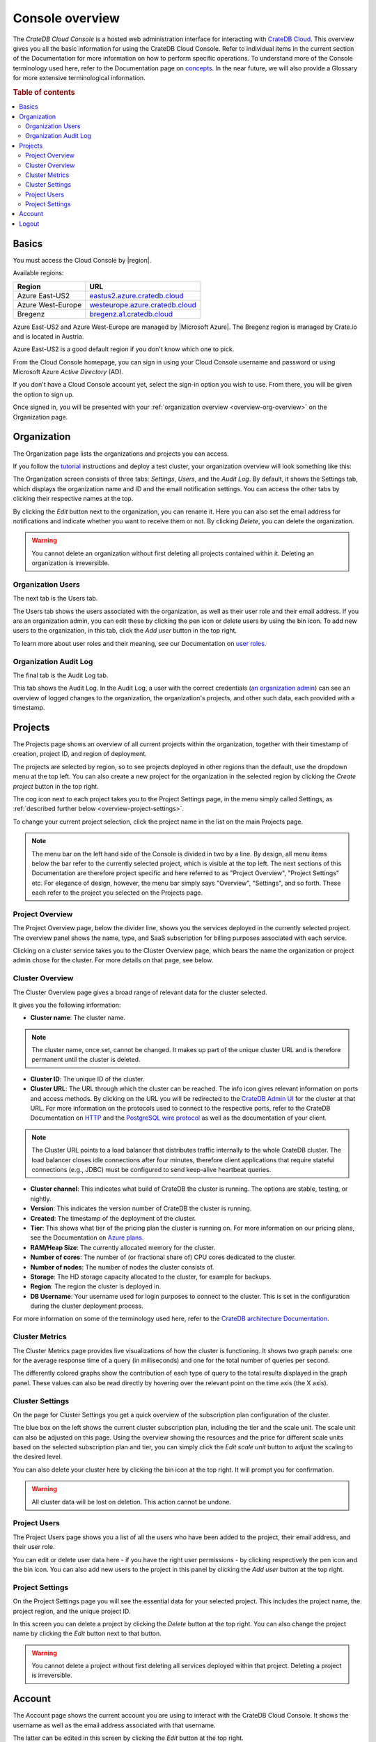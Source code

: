 .. _overview:

================
Console overview
================

The *CrateDB Cloud Console* is a hosted web administration interface for
interacting with `CrateDB Cloud`_. This overview gives you all the basic
information for using the CrateDB Cloud Console. Refer to individual items in
the current section of the Documentation for more information on how to perform
specific operations. To understand more of the Console terminology used here,
refer to the Documentation page on `concepts`_. In the near future, we will
also provide a Glossary for more extensive terminological information.

.. rubric:: Table of contents

.. contents::
   :local:


.. _overview-basics:

Basics
======

.. image:: _assets/img/start.png

You must access the Cloud Console by |region|.

Available regions:

+-------------------+-----------------------------------+
| Region            | URL                               |
+===================+===================================+
| Azure East-US2    | `eastus2.azure.cratedb.cloud`_    |
+-------------------+-----------------------------------+
| Azure West-Europe | `westeurope.azure.cratedb.cloud`_ |
+-------------------+-----------------------------------+
| Bregenz           | `bregenz.a1.cratedb.cloud`_       |
+-------------------+-----------------------------------+

Azure East-US2 and Azure West-Europe are managed by |Microsoft Azure|. The
Bregenz region is managed by Crate.io and is located in Austria.

Azure East-US2 is a good default region if you don't know which one to pick.

From the Cloud Console homepage, you can sign in using your Cloud Console
username and password or using Microsoft Azure *Active Directory* (AD).

If you don't have a Cloud Console account yet, select the sign-in option you
wish to use. From there, you will be given the option to sign up.

Once signed in, you will be presented with your :ref:`organization overview
<overview-org-overview>` on the Organization page.


.. _overview-org-overview:

Organization
============

The Organization page lists the organizations and projects you can access.

If you follow the `tutorial`_ instructions and deploy a test cluster,
your organization overview will look something like this:

.. image:: _assets/img/organization-overviewv2.png

The Organization screen consists of three tabs: *Settings*, *Users*, and the
*Audit Log*. By default, it shows the Settings tab, which displays the
organization name and ID and the email notification settings. You can access
the other tabs by clicking their respective names at the top.

By clicking the *Edit* button next to the organization, you can rename it. Here
you can also set the email address for notifications and indicate whether you
want to receive them or not. By clicking *Delete*, you can delete the
organization.

.. warning::

    You cannot delete an organization without first deleting all projects
    contained within it. Deleting an organization is irreversible.


Organization Users
------------------

The next tab is the Users tab.

.. image:: _assets/img/organization-usersv2.png

The Users tab shows the users associated with the organization, as well as
their user role and their email address. If you are an organization admin, you
can edit these by clicking the pen icon or delete users by using the bin icon.
To add new users to the organization, in this tab, click the *Add user* button
in the top right.

To learn more about user roles and their meaning, see our Documentation on
`user roles`_.


Organization Audit Log
----------------------

The final tab is the Audit Log tab.

.. image:: _assets/img/organization-audit-logv2.png

This tab shows the Audit Log. In the Audit Log, a user with the correct
credentials (`an organization admin`_) can see an overview of logged changes to
the organization, the organization's projects, and other such data, each
provided with a timestamp.


.. _overview-projects:

Projects
========

The Projects page shows an overview of all current projects within the
organization, together with their timestamp of creation, project ID, and region
of deployment.

.. image:: _assets/img/projectsv2.png

The projects are selected by region, so to see projects deployed
in other regions than the default, use the dropdown menu at the top left. You
can also create a new project for the organization in the selected region by
clicking the *Create project* button in the top right.

The cog icon next to each project takes you to the Project Settings page, in
the menu simply called Settings, as :ref:`described further below
<overview-project-settings>`.

To change your current project selection, click the project name in the list on
the main Projects page.

.. NOTE::

    The menu bar on the left hand side of the Console is divided in two by a
    line. By design, all menu items below the bar refer to the currently
    selected project, which is visible at the top left. The next sections of
    this Documentation are therefore project specific and here referred to as
    "Project Overview", "Project Settings" etc. For elegance of design,
    however, the menu bar simply says "Overview", "Settings", and so forth.
    These each refer to the project you selected on the Projects page.


.. _overview-projects-overview:

Project Overview
----------------

The Project Overview page, below the divider line, shows you the services
deployed in the currently selected project. The overview panel shows the name,
type, and SaaS subscription for billing purposes associated with each service.

.. image:: _assets/img/project-overviewv2.png

Clicking on a cluster service takes you to the Cluster Overview page, which
bears the name the organization or project admin chose for the cluster. For
more details on that page, see below.


.. _overview-cluster-overview:

Cluster Overview
----------------

The Cluster Overview page gives a broad range of relevant data for the cluster
selected.

.. image:: _assets/img/cluster-overviewv2.png

It gives you the following information:

* **Cluster name**: The cluster name.

.. NOTE::

    The cluster name, once set, cannot be changed. It makes up part of the
    unique cluster URL and is therefore permanent until the cluster is deleted.

* **Cluster ID**: The unique ID of the cluster.

* **Cluster URL**: The URL through which the cluster can be reached. The info
  icon gives relevant information on ports and access methods. By clicking on
  the URL you will be redirected to the `CrateDB Admin UI`_ for the cluster at
  that URL. For more information on the protocols used to connect to the
  respective ports, refer to the CrateDB Documentation on `HTTP`_ and the
  `PostgreSQL wire protocol`_ as well as the documentation of your client.

.. NOTE::

    The Cluster URL points to a load balancer that distributes traffic
    internally to the whole CrateDB cluster. The load balancer closes idle
    connections after four minutes, therefore client applications that require
    stateful connections (e.g., JDBC) must be configured to send keep-alive
    heartbeat queries.

* **Cluster channel**: This indicates what build of CrateDB the cluster is
  running. The options are stable, testing, or nightly.

* **Version**: This indicates the version number of CrateDB the cluster is
  running.

* **Created**: The timestamp of the deployment of the cluster.

* **Tier**: This shows what tier of the pricing plan the cluster is running on.
  For more information on our pricing plans, see the Documentation on `Azure
  plans`_.

* **RAM/Heap Size**: The currently allocated memory for the cluster.

* **Number of cores**: The number of (or fractional share of) CPU cores
  dedicated to the cluster.

* **Number of nodes**: The number of nodes the cluster consists of.

* **Storage**: The HD storage capacity allocated to the cluster, for example
  for backups.

* **Region**: The region the cluster is deployed in.

* **DB Username**: Your username used for login purposes to connect to the
  cluster. This is set in the configuration during the cluster deployment
  process.

For more information on some of the terminology used here, refer to the
`CrateDB architecture Documentation`_.


.. _overview-cluster-metrics:

Cluster Metrics
---------------

The Cluster Metrics page provides live visualizations of how the cluster is
functioning. It shows two graph panels: one for the average response time of a
query (in milliseconds) and one for the total number of queries per second.

.. image:: _assets/img/cluster-metricsv2.png

The differently colored graphs show the contribution of each type of query to
the total results displayed in the graph panel. These values can also be read
directly by hovering over the relevant point on the time axis (the X axis).


.. _overview-cluster-settings:

Cluster Settings
----------------

On the page for Cluster Settings you get a quick overview of the subscription
plan configuration of the cluster.

.. image:: _assets/img/cluster-settingsv2.png

The blue box on the left shows the current cluster subscription plan, including
the tier and the scale unit. The scale unit can also be adjusted on this page.
Using the overview showing the resources and the price for different scale
units based on the selected subscription plan and tier, you can simply click
the *Edit scale unit* button to adjust the scaling to the desired level.

You can also delete your cluster here by clicking the bin icon at the top
right. It will prompt you for confirmation.

.. WARNING::

    All cluster data will be lost on deletion. This action cannot be undone.


.. _overview-project-users:

Project Users
-------------

The Project Users page shows you a list of all the users who have been added to
the project, their email address, and their user role.

.. image:: _assets/img/project-usersv2.png

You can edit or delete user data here - if you have the right user permissions
- by clicking respectively the pen icon and the bin icon. You can also add new
users to the project in this panel by clicking the *Add user* button at the top
right.


.. _overview-project-settings:

Project Settings
----------------

On the Project Settings page you will see the essential data for your selected
project. This includes the project name, the project region, and the unique
project ID.

.. image:: _assets/img/project-settingsv2.png

In this screen you can delete a project by clicking the *Delete*
button at the top right. You can also change the project name by clicking the
*Edit* button next to that button.

.. warning::

    You cannot delete a project without first deleting all services deployed
    within that project. Deleting a project is irreversible.


.. _overview-account:

Account
=======

The Account page shows the current account you are using to interact with the
CrateDB Cloud Console. It shows the username as well as the email address
associated with that username.

.. image:: _assets/img/accountv2.png

The latter can be edited in this screen by clicking the *Edit* button at the
top right.


.. _overview-logout:

Logout
======

Use the Logout button to log out of your current account and leave the CrateDB
Cloud Console.


.. _an organization admin: https://crate.io/docs/cloud/reference/en/latest/user-roles.html#organization-roles
.. _Azure   plans: https://crate.io/docs/cloud/reference/en/latest/azure-plans.html
.. _bregenz.a1.cratedb.cloud: https://bregenz.a1.cratedb.cloud/
.. _concepts: https://crate.io/docs/cloud/reference/en/latest/concepts.html
.. _CrateDB Admin UI: https://crate.io/docs/clients/admin-ui/
.. _CrateDB architecture Documentation: https://crate.io/docs/crate/howtos/en/latest/architecture/shared-nothing.html
.. _CrateDB Cloud: https://crate.io/products/cratedb-cloud/
.. _eastus2.azure.cratedb.cloud: https://eastus2.azure.cratedb.cloud/
.. _HTTP: https://crate.io/docs/crate/reference/en/latest/interfaces/http.html
.. _PostgreSQL wire protocol: https://crate.io/docs/crate/reference/en/latest/interfaces/postgres.html
.. _tutorial: https://crate.io/docs/cloud/tutorials/en/latest/getting-started/index.html
.. _user roles: https://crate.io/docs/cloud/reference/en/latest/user-roles.html
.. _westeurope.azure.cratedb.cloud: https://westeurope.azure.cratedb.cloud/
.. |Microsoft Azure| raw:: html

    <a href="https://azure.microsoft.com/" target="_blank">Microsoft Azure</a>
.. |region| raw:: html

    <a href="https://azure.microsoft.com/en-us/global-infrastructure/regions/" target="_blank">region</a>